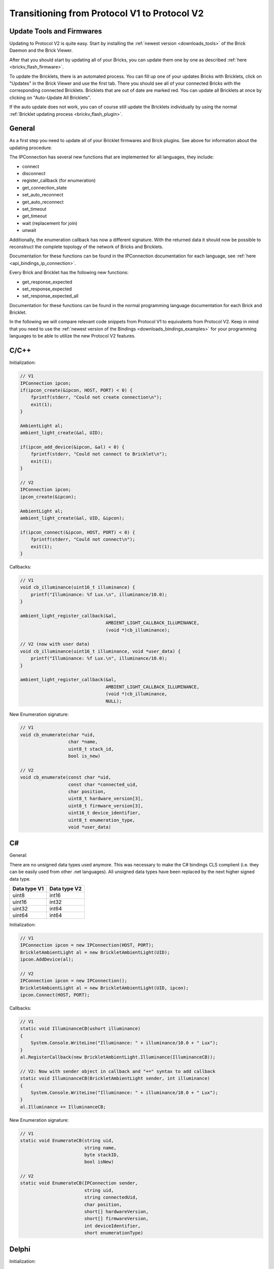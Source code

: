 .. _transition_1to2:

Transitioning from Protocol V1 to Protocol V2
=============================================

Update Tools and Firmwares
--------------------------

Updating to Protocol V2 is quite easy. Start by installing the :ref:`newest
version <downloads_tools>` of the Brick Daemon and the Brick Viewer.

After that you should start by updating all of your Bricks, you can update
them one by one as described :ref:`here <brickv_flash_firmware>`.

To update the Bricklets, there is an automated process. You can fill up one
of your updates Bricks with Bricklets, click on "Updates" in the Brick
Viewer and use the first tab. There you should see all of your connected
Bricks with the corresponding connected Bricklets. Bricklets that are out
of date are marked red. You can update all Bricklets at once by clicking
on "Auto-Update All Bricklets".

.. image:: /Images/Screenshots/bricklet_auto_update.jpg
   :scale: 100 %
   :alt: Bricklet auto update feature of the Brick Viewer
   :align: center
   :target: ../_images/Screenshots/bricklet_auto_update.jpg

If the auto update does not work, you can of course still update the
Bricklets individually by using the normal
:ref:`Bricklet updating process <brickv_flash_plugin>`.

General
-------

As a first step you need to update all of your Bricklet firmwares and
Brick plugins. See above for information about the updating procedure.

The IPConnection has several new functions that are implemented for all 
languages, they include:

* connect
* disconnect
* register_callback (for enumeration)
* get_connection_state
* set_auto_reconnect
* get_auto_reconnect
* set_timeout
* get_timeout
* wait (replacement for join)
* unwait

Additionally, the enumeration callback has now a different signature. With
the returned data it should now be possible to reconstruct the complete
topology of the network of Bricks and Bricklets.

Documentation for these functions can be found in the IPConnection
documentation for each language, see :ref:`here <api_bindings_ip_connection>`.

Every Brick and Bricklet has the following new functions:

* get_response_expected
* set_response_expected
* set_response_expected_all

Documentation for these functions can be found in the normal programming
language documentation for each Brick and Bricklet.

In the following we will compare relevant code snippets from Protocol V1
to equivalents from Protocol V2. Keep in mind that you need to use
the :ref:`newest version of the Bindings <downloads_bindings_examples>` for 
your programming languages to be able to utilize the new Protocol V2 features.


C/C++
-----

Initialization:

.. code-block:: c

    // V1
    IPConnection ipcon;
    if(ipcon_create(&ipcon, HOST, PORT) < 0) {
        fprintf(stderr, "Could not create connection\n");
        exit(1);
    }

    AmbientLight al;
    ambient_light_create(&al, UID); 

    if(ipcon_add_device(&ipcon, &al) < 0) {
        fprintf(stderr, "Could not connect to Bricklet\n");
        exit(1);
    }

    // V2
    IPConnection ipcon;
    ipcon_create(&ipcon);

    AmbientLight al;
    ambient_light_create(&al, UID, &ipcon); 

    if(ipcon_connect(&ipcon, HOST, PORT) < 0) {
        fprintf(stderr, "Could not connect\n");
        exit(1);
    }

Callbacks:

.. code-block:: c

    // V1
    void cb_illuminance(uint16_t illuminance) {
        printf("Illuminance: %f Lux.\n", illuminance/10.0);
    }

    ambient_light_register_callback(&al,
                                    AMBIENT_LIGHT_CALLBACK_ILLUMINANCE, 
                                    (void *)cb_illuminance);

    // V2 (now with user data)
    void cb_illuminance(uint16_t illuminance, void *user_data) {
        printf("Illuminance: %f Lux.\n", illuminance/10.0);
    }

    ambient_light_register_callback(&al,
                                    AMBIENT_LIGHT_CALLBACK_ILLUMINANCE,
                                    (void *)cb_illuminance,
                                    NULL);

New Enumeration signature:

.. code-block:: c

    // V1
    void cb_enumerate(char *uid, 
                      char *name, 
                      uint8_t stack_id, 
                      bool is_new)

    // V2
    void cb_enumerate(const char *uid,
                      const char *connected_uid,
                      char position,
                      uint8_t hardware_version[3],
                      uint8_t firmware_version[3],
                      uint16_t device_identifier,
                      uint8_t enumeration_type,
                      void *user_data)

C#
--

General:

There are no unsigned data types used anymore. This was necessary to make
the C# bindings CLS complient (i.e. they can be easily used from other 
.net languages). All unsigned data types have been replaced by the next
higher signed data type.

============  ============
Data type V1  Data type V2
============  ============
uint8         int16
uint16        int32
uint32        int64
uint64        int64
============  ============

Initialization:

.. code-block:: csharp

    // V1
    IPConnection ipcon = new IPConnection(HOST, PORT);    
    BrickletAmbientLight al = new BrickletAmbientLight(UID);    
    ipcon.AddDevice(al);

    // V2
    IPConnection ipcon = new IPConnection();
    BrickletAmbientLight al = new BrickletAmbientLight(UID, ipcon);
    ipcon.Connect(HOST, PORT);


Callbacks:

.. code-block:: csharp

    // V1
    static void IlluminanceCB(ushort illuminance)
    {
        System.Console.WriteLine("Illuminance: " + illuminance/10.0 + " Lux");
    }
    al.RegisterCallback(new BrickletAmbientLight.Illuminance(IlluminanceCB));

    // V2: Now with sender object in callback and "+=" syntax to add callback
    static void IlluminanceCB(BrickletAmbientLight sender, int illuminance)
    {
        System.Console.WriteLine("Illuminance: " + illuminance/10.0 + " Lux");
    }
    al.Illuminance += IlluminanceCB;

New Enumeration signature:

.. code-block:: csharp

    // V1
    static void EnumerateCB(string uid, 
                            string name, 
                            byte stackID, 
                            bool isNew)

    // V2
    static void EnumerateCB(IPConnection sender,
                            string uid, 
                            string connectedUid, 
                            char position,
                            short[] hardwareVersion, 
                            short[] firmwareVersion,
                            int deviceIdentifier, 
                            short enumerationType)

Delphi
------

Initialization:

.. code-block:: delphi

  { V1 }
  ipcon := TIPConnection.Create(HOST, PORT);
  al := TBrickletAmbientLight.Create(UID);
  ipcon.AddDevice(al);

  { V2 }
  ipcon := TIPConnection.Create;
  al := TBrickletAmbientLight.Create(UID, ipcon);
  ipcon.Connect(HOST, PORT);


Callback:

.. code-block:: delphi

  { V1 }
  procedure TExample.IlluminanceCB(const illuminance: word);
  begin
    WriteLn(Format('Illuminance: %f Lux', [illuminance/10.0]));
  end;

  al.OnIlluminance := {$ifdef FPC}@{$endif}IlluminanceCB;

  { V2: Now with sender object in callback }
  procedure TExample.IlluminanceCB(sender: TBrickletAmbientLight; const illuminance: word);
  begin
    WriteLn(Format('Illuminance: %f Lux', [illuminance/10.0]));
  end;

  al.OnIlluminance := {$ifdef FPC}@{$endif}IlluminanceCB;

New Enumeration signature:

.. code-block:: delphi

    { V1 }
    procedure TExample.EnumerateCB(const uid: string; 
                                   const name: string; 
                                   const stackID: byte; 
                                   const isNew: boolean);

    { V2 }
    procedure TExample.EnumerateCB(sender: TIPConnection;
                                   const uid: string; 
                                   const connectedUid: string; 
                                   const position: char;
                                   const hardwareVersion: TVersionNumber;
                                   const firmwareVersion: TVersionNumber;
                                   const deviceIdentifier: word; 
                                   const enumerationType: byte);


Java
----

Initialization:

.. code-block:: java

    // V1
    IPConnection ipcon = new IPConnection(host, port);
    BrickletAmbientLight al = new BrickletAmbientLight(UID);
    ipcon.addDevice(al);

    // V2
    IPConnection ipcon = new IPConnection();
    BrickletAmbientLight al = new BrickletAmbientLight(UID, ipcon);
    ipcon.connect(host, port);

New Enumeration signature:

.. code-block:: java

    // V1
    new IPConnection.EnumerateListener() {
        public void enumerate(String uid, 
                              String name, 
                              short stackID, 
                              boolean isNew);
    }

    // V2
    new IPConnection.EnumerateListener() {
        public void enumerate(String uid, 
                              String connectedUid, 
                              char position,
                              short[] hardwareVersion, 
                              short[] firmwareVersion,
                              int deviceIdentifier, 
                              short enumerationType);
    }

PHP
---

Initialization:

.. code-block:: php

    // V1
    $ipcon = new IPConnection($host, $port);
    $al = new BrickletAmbientLight($uid);
    $ipcon->addDevice($al);

    // V2
    $ipcon = new IPConnection();
    $al = new BrickletAmbientLight($uid, $ipcon);
    $ipcon->connect($host, $port);

New Enumeration signature:

.. code-block:: php

    // V1
    function enumerateCB($uid, 
                         $name, 
                         $stackID, 
                         $isNew)

    // V2
    function enumerateCB($uid, 
                         $connectedUid, 
                         $position,
                         $hardwareVersion,
                         $firmwareVersion,
                         $deviceIdentifier,
                         $enumerationType,
                         $userData)

Python
------

Initialization:

.. code-block:: python

    # V1
    ipcon = IPConnection(HOST, PORT)
    al = AmbientLight(UID)
    ipcon.add_device(al)

    # V2
    ipcon = IPConnection()
    al = AmbientLight(UID, ipcon)
    ipcon.connect(HOST, PORT)

New Enumeration signature:

.. code-block:: python

    # V1
    def cb_enumerate(uid, 
                     name, 
                     stack_id, 
                     is_new)

    # V2
    def cb_enumerate(uid, 
                     connected_uid, 
                     position, 
                     hardware_version, 
                     firmware_version,
                     device_identifier, 
                     enumeration_type)

Ruby
----

Initialization:

.. code-block:: ruby

    # V1
    ipcon = IPConnection.new HOST, PORT
    al = BrickletAmbientLight.new UID
    ipcon.add_device al

    # V2
    ipcon = IPConnection.new
    al = BrickletAmbientLight.new UID, ipcon
    ipcon.connect HOST, PORT

New Enumeration signature:

.. code-block:: ruby

    # V1
    ipcon.enumerate do |uid, 
                        name, 
                        stack_id, 
                        is_new|

    # V2
    ipcon.register_callback(IPConnection::CALLBACK_ENUMERATE) do |uid, 
                                                                  connected_uid,
                                                                  position,
                                                                  hardware_version, 
                                                                  firmware_version,
                                                                  device_identifier, 
                                                                  enumeration_type|

